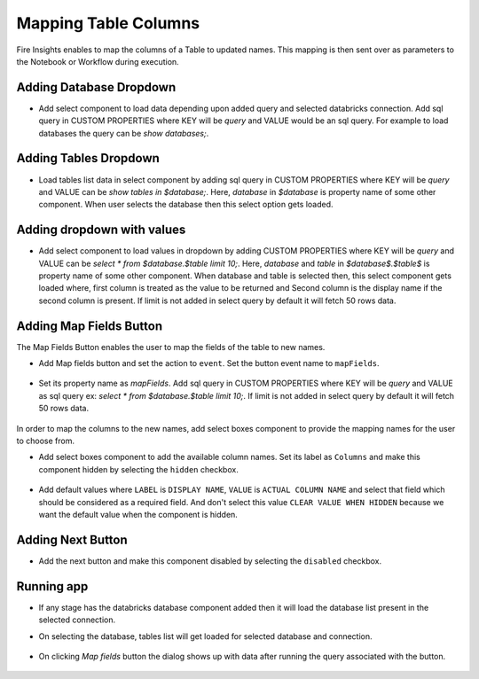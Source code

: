 Mapping Table Columns
=======================

Fire Insights enables to map the columns of a Table to updated names. This mapping is then sent over as parameters to the Notebook or Workflow during execution.

Adding Database Dropdown
------------------

- Add select component to load data depending upon added query and selected databricks connection. Add sql query in CUSTOM PROPERTIES where KEY will be `query` and VALUE would be an sql query. For example to load databases the query can be `show databases;`.

   .. figure:: ../../_assets/web-app/map-table-columns/select-db.PNG
        :alt: web-app
        :width: 80%

Adding Tables Dropdown
---------------------

- Load tables list data in select component by adding sql query in CUSTOM PROPERTIES where KEY will be `query` and VALUE can be `show tables in $database;`. Here, `database` in `$database` is property name of some other component. When user selects the database then this select option gets loaded.

   .. figure:: ../../_assets/web-app/map-table-columns/select-tbl.PNG
        :alt: web-app
        :width: 80%

Adding dropdown with values
-------------------------

- Add select component to load values in dropdown by adding CUSTOM PROPERTIES where KEY will be `query` and VALUE can be `select * from $database.$table limit 10;`. Here, `database` and `table` in `$database$.$table$` is property name of some other component. When database and table is selected then, this select component gets loaded where, first column is treated as the value to be returned and Second column is the display name if the second column is present. If limit is not added in select query by default it will fetch 50 rows data.

   .. figure:: ../../_assets/web-app/map-table-columns/select.PNG
        :alt: web-app
        :width: 80%

Adding Map Fields Button
-----------------------

The Map Fields Button enables the user to map the fields of the table to new names.

- Add Map fields button and set the action to ``event``. Set the button event name to ``mapFields``.

   .. figure:: ../../_assets/web-app/map-table-columns/mapFields-btn1.PNG
           :alt: web-app
           :width: 80%
           
- Set its property name as `mapFields`. Add sql query in CUSTOM PROPERTIES where KEY will be `query` and VALUE as sql query ex: `select * from $database.$table limit 10;`. If limit is not added in select query by default it will fetch 50 rows data.   

   .. figure:: ../../_assets/web-app/map-table-columns/mapFields-btn2.PNG
        :alt: web-app
        :width: 80%


In order to map the columns to the new names, add select boxes component to provide the mapping names for the user to choose from.

- Add select boxes component to add the available column names. Set its label as ``Columns`` and make this component hidden by selecting the ``hidden`` checkbox.

   .. figure:: ../../_assets/web-app/match-api-display.PNG
      :alt: web-app
      :width: 80%

- Add default values where ``LABEL`` is ``DISPLAY NAME``, ``VALUE`` is ``ACTUAL COLUMN NAME`` and select that field which should be considered as a required field. And don't select this value ``CLEAR VALUE WHEN HIDDEN`` because we want the default value when the component is hidden.

   .. figure:: ../../_assets/web-app/match-api-data.PNG
      :alt: web-app
      :width: 80%

Adding Next Button
------------------

- Add the next button and make this component disabled by selecting the ``disabled`` checkbox.

   .. figure:: ../../_assets/web-app/map-table-columns/next-disable.PNG
        :alt: web-app
        :width: 80%
        


Running app
------------------

- If any stage has the databricks database component added then it will load the database list present in the selected connection.
- On selecting the database, tables list will get loaded for selected database and connection.

   .. figure:: ../../_assets/web-app/map-table-columns/run-app1.PNG
      :alt: web-app
      :width: 80%

- On clicking `Map fields` button the dialog shows up with data after running the query associated with the button.

   .. figure:: ../../_assets/web-app/map-table-columns/run-app2.PNG
      :alt: web-app
      :width: 80%
